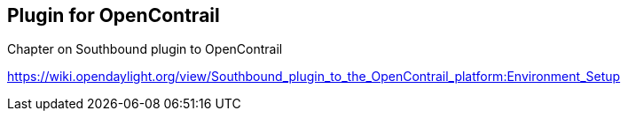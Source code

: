 == Plugin for OpenContrail

Chapter on Southbound plugin to OpenContrail

https://wiki.opendaylight.org/view/Southbound_plugin_to_the_OpenContrail_platform:Environment_Setup
